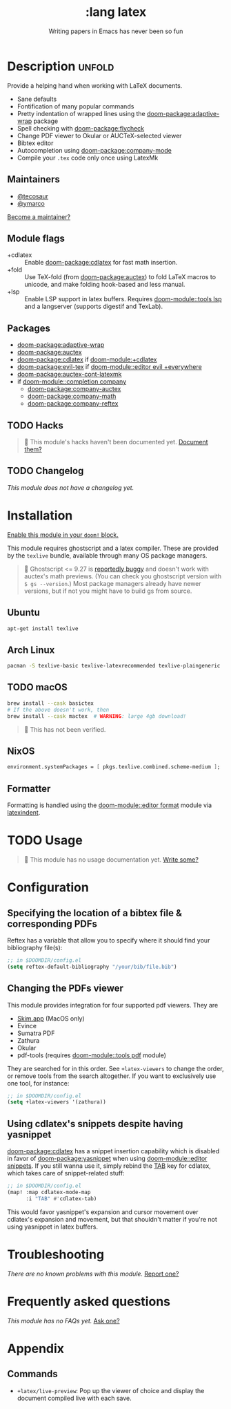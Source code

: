 #+title:    :lang latex
#+subtitle: Writing papers in Emacs has never been so fun
#+created:  January 16, 2017
#+since:    1.3

* Description :unfold:
Provide a helping hand when working with LaTeX documents.

- Sane defaults
- Fontification of many popular commands
- Pretty indentation of wrapped lines using the [[doom-package:adaptive-wrap]] package
- Spell checking with [[doom-package:flycheck]]
- Change PDF viewer to Okular or AUCTeX-selected viewer
- Bibtex editor
- Autocompletion using [[doom-package:company-mode]]
- Compile your =.tex= code only once using LatexMk

** Maintainers
- [[doom-user:][@tecosaur]]
- [[doom-user:][@ymarco]]

[[doom-contrib-maintainer:][Become a maintainer?]]

** Module flags
- +cdlatex ::
  Enable [[doom-package:cdlatex]] for fast math insertion.
- +fold ::
  Use TeX-fold (from [[doom-package:auctex]]) to fold LaTeX macros to unicode, and make folding
  hook-based and less manual.
- +lsp ::
  Enable LSP support in latex buffers. Requires [[doom-module::tools lsp]] and a langserver
  (supports digestif and TexLab).

** Packages
- [[doom-package:adaptive-wrap]]
- [[doom-package:auctex]]
- [[doom-package:cdlatex]] if [[doom-module:+cdlatex]]
- [[doom-package:evil-tex]] if [[doom-module::editor evil +everywhere]]
- [[doom-package:auctex-cont-latexmk]]
- if [[doom-module::completion company]]
  - [[doom-package:company-auctex]]
  - [[doom-package:company-math]]
  - [[doom-package:company-reftex]]

** TODO Hacks
#+begin_quote
 󱌣 This module's hacks haven't been documented yet. [[doom-contrib-module:][Document them?]]
#+end_quote

** TODO Changelog
# This section will be machine generated. Don't edit it by hand.
/This module does not have a changelog yet./

* Installation
[[id:01cffea4-3329-45e2-a892-95a384ab2338][Enable this module in your ~doom!~ block.]]

This module requires ghostscript and a latex compiler. These are provided by the
=texlive= bundle, available through many OS package managers.

#+begin_quote
  Ghostscript <= 9.27 is [[/auctex/manual/preview-latex/No-images-are-displayed-with-gs-9_002e27-and-earlier.html][reportedly buggy]] and doesn't work with auctex's math
    previews. (You can check you ghostscript version with ~$ gs --version~.)
    Most package managers already have newer versions, but if not you might have
    to build gs from source.
#+end_quote

** Ubuntu
#+begin_src sh
apt-get install texlive
#+end_src

** Arch Linux
#+begin_src sh
pacman -S texlive-basic texlive-latexrecommended texlive-plaingeneric
#+end_src

** TODO macOS
#+begin_src sh
brew install --cask basictex
# If the above doesn't work, then
brew install --cask mactex  # WARNING: large 4gb download!
#+end_src

#+begin_quote
 󱌣 This has not been verified.
#+end_quote

** NixOS
#+begin_src nix
environment.systemPackages = [ pkgs.texlive.combined.scheme-medium ];
#+end_src

** Formatter

Formatting is handled using the [[doom-module::editor format]] module via [[https://github.com/cmhughes/latexindent.pl][latexindent]].

* TODO Usage
#+begin_quote
 󱌣 This module has no usage documentation yet. [[doom-contrib-module:][Write some?]]
#+end_quote

* Configuration
** Specifying the location of a bibtex file & corresponding PDFs
Reftex has a variable that allow you to specify where it should find your
bibliography file(s):
#+begin_src emacs-lisp
;; in $DOOMDIR/config.el
(setq reftex-default-bibliography "/your/bib/file.bib")
#+end_src

** Changing the PDFs viewer
This module provides integration for four supported pdf viewers. They are

+ [[https://skim-app.sourceforge.io/][Skim.app]] (MacOS only)
+ Evince
+ Sumatra PDF
+ Zathura
+ Okular
+ pdf-tools (requires [[doom-module::tools pdf]] module)

They are searched for in this order. See ~+latex-viewers~ to change the order,
or remove tools from the search altogether. If you want to exclusively use one
tool, for instance:
#+begin_src emacs-lisp
;; in $DOOMDIR/config.el
(setq +latex-viewers '(zathura))
#+end_src

** Using cdlatex's snippets despite having yasnippet
[[doom-package:cdlatex]] has a snippet insertion capability which is disabled in favor of
[[doom-package:yasnippet]] when using [[doom-module::editor snippets]]. If you still wanna use it, simply rebind
the [[kbd:][TAB]] key for cdlatex, which takes care of snippet-related stuff:
#+begin_src emacs-lisp
;; in $DOOMDIR/config.el
(map! :map cdlatex-mode-map
      :i "TAB" #'cdlatex-tab)
#+end_src

This would favor yasnippet's expansion and cursor movement over cdlatex's
expansion and movement, but that shouldn't matter if you're not using yasnippet
in latex buffers.

* Troubleshooting
/There are no known problems with this module./ [[doom-report:][Report one?]]

* Frequently asked questions
/This module has no FAQs yet./ [[doom-suggest-faq:][Ask one?]]

* Appendix
** Commands
- ~+latex/live-preview~: Pop up the viewer of choice and display the document compiled live with each save.
